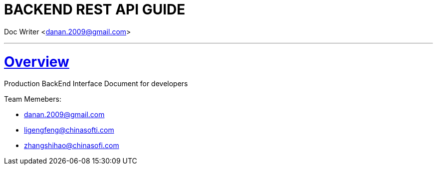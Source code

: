 = BACKEND REST API GUIDE

Doc Writer <danan.2009@gmail.com>

'''



:doctype: book
:icons: font
:source-highlighter: highlightjs
:toc: left
:toclevels: 4
:sectlinks:


[[overview]]
= Overview

Production BackEnd Interface Document for developers +

.Team Memebers: +
- danan.2009@gmail.com
- ligengfeng@chinasofti.com
- zhangshihao@chinasofi.com
